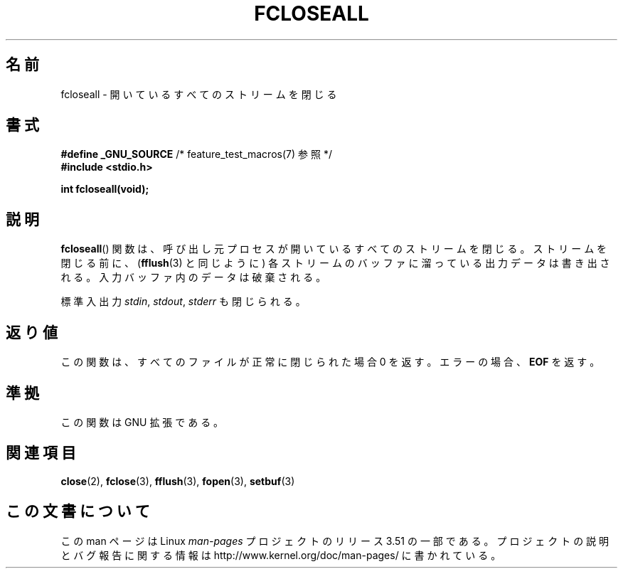 .\" Copyright (c) 2006 by Michael Kerrisk <mtk.manpages@gmail.com>
.\"
.\" %%%LICENSE_START(VERBATIM)
.\" Permission is granted to make and distribute verbatim copies of this
.\" manual provided the copyright notice and this permission notice are
.\" preserved on all copies.
.\"
.\" Permission is granted to copy and distribute modified versions of this
.\" manual under the conditions for verbatim copying, provided that the
.\" entire resulting derived work is distributed under the terms of a
.\" permission notice identical to this one.
.\"
.\" Since the Linux kernel and libraries are constantly changing, this
.\" manual page may be incorrect or out-of-date.  The author(s) assume no
.\" responsibility for errors or omissions, or for damages resulting from
.\" the use of the information contained herein.  The author(s) may not
.\" have taken the same level of care in the production of this manual,
.\" which is licensed free of charge, as they might when working
.\" professionally.
.\"
.\" Formatted or processed versions of this manual, if unaccompanied by
.\" the source, must acknowledge the copyright and authors of this work.
.\" %%%LICENSE_END
.\"
.\"*******************************************************************
.\"
.\" This file was generated with po4a. Translate the source file.
.\"
.\"*******************************************************************
.TH FCLOSEALL 3 2006\-12\-27 GNU "Linux Programmer's Manual"
.SH 名前
fcloseall \- 開いているすべてのストリームを閉じる
.SH 書式
.nf
\fB#define _GNU_SOURCE\fP         /* feature_test_macros(7) 参照 */
\fB#include <stdio.h>\fP
.sp
\fBint fcloseall(void);\fP
.fi
.SH 説明
\fBfcloseall\fP()  関数は、呼び出し元プロセスが開いているすべてのストリームを閉じる。 ストリームを閉じる前に、 (\fBfflush\fP(3)
と同じように) 各ストリームのバッファに溜っている出力データは書き出される。 入力バッファ内のデータは破棄される。

標準入出力 \fIstdin\fP, \fIstdout\fP, \fIstderr\fP も閉じられる。
.SH 返り値
この関数は、すべてのファイルが正常に閉じられた場合 0 を返す。 エラーの場合、 \fBEOF\fP を返す。
.SH 準拠
この関数は GNU 拡張である。
.SH 関連項目
\fBclose\fP(2), \fBfclose\fP(3), \fBfflush\fP(3), \fBfopen\fP(3), \fBsetbuf\fP(3)
.SH この文書について
この man ページは Linux \fIman\-pages\fP プロジェクトのリリース 3.51 の一部
である。プロジェクトの説明とバグ報告に関する情報は
http://www.kernel.org/doc/man\-pages/ に書かれている。
